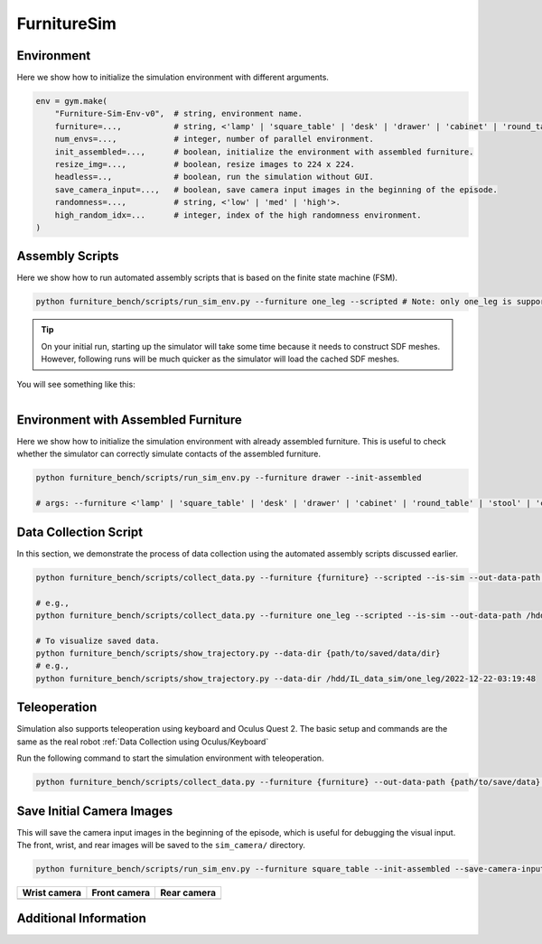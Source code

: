 FurnitureSim
============

Environment
~~~~~~~~~~~
Here we show how to initialize the simulation environment with different arguments.

.. code::

    env = gym.make(
        "Furniture-Sim-Env-v0",  # string, environment name.
        furniture=...,           # string, <'lamp' | 'square_table' | 'desk' | 'drawer' | 'cabinet' | 'round_table' | 'stool' | 'chair' | 'one_leg'>.
        num_envs=...,            # integer, number of parallel environment.
        init_assembled=...,      # boolean, initialize the environment with assembled furniture.
        resize_img=...,          # boolean, resize images to 224 x 224.
        headless=..,             # boolean, run the simulation without GUI.
        save_camera_input=...,   # boolean, save camera input images in the beginning of the episode.
        randomness=...,          # string, <'low' | 'med' | 'high'>.
        high_random_idx=...      # integer, index of the high randomness environment.
    )


Assembly Scripts
~~~~~~~~~~~~~~~~
Here we show how to run automated assembly scripts that is based on the finite state machine (FSM).

.. code:: bash

   python furniture_bench/scripts/run_sim_env.py --furniture one_leg --scripted # Note: only one_leg is supported for now.

.. tip::

    On your initial run, starting up the simulator will take some time because it needs to construct SDF meshes.
    However, following runs will be much quicker as the simulator will load the cached SDF meshes.

You will see something like this:

.. figure:: ../_static/images/assembly_script.gif
    :width: 50%
    :align: left
    :alt: Assembly script


Environment with Assembled Furniture
~~~~~~~~~~~~~~~~~~~~~~~~~~~~~~~~~~~~
Here we show how to initialize the simulation environment with already assembled furniture.
This is useful to check whether the simulator can correctly simulate contacts of the assembled furniture.

.. code:: bash

   python furniture_bench/scripts/run_sim_env.py --furniture drawer --init-assembled

   # args: --furniture <'lamp' | 'square_table' | 'desk' | 'drawer' | 'cabinet' | 'round_table' | 'stool' | 'chair' | 'one_leg'>

Data Collection Script
~~~~~~~~~~~~~~~~~~~~~~
In this section, we demonstrate the process of data collection using the automated assembly scripts discussed earlier.

.. code:: bash

   python furniture_bench/scripts/collect_data.py --furniture {furniture} --scripted --is-sim --out-data-path {path/to/output} --gpu-id {gpu_id} --headless # Make sure you mount the output data path to the docker container.

   # e.g.,
   python furniture_bench/scripts/collect_data.py --furniture one_leg --scripted --is-sim --out-data-path /hdd/IL_data_sim --gpu-id 0 --headless

   # To visualize saved data.
   python furniture_bench/scripts/show_trajectory.py --data-dir {path/to/saved/data/dir}
   # e.g.,
   python furniture_bench/scripts/show_trajectory.py --data-dir /hdd/IL_data_sim/one_leg/2022-12-22-03:19:48

Teleoperation
~~~~~~~~~~~~~

Simulation also supports teleoperation using keyboard and Oculus Quest 2.
The basic setup and commands are the same as the real robot :ref:`Data Collection using Oculus/Keyboard`

.. prerequisites::
    Prerequisites

    - :ref:`Setup Oculus Quest 2`

Run the following command to start the simulation environment with teleoperation.

.. code::

    python furniture_bench/scripts/collect_data.py --furniture {furniture} --out-data-path {path/to/save/data} --input-device oculus --is-sim


Save Initial Camera Images
~~~~~~~~~~~~~~~~~~~~~~~~~~
This will save the camera input images in the beginning of the episode, which is useful for debugging the visual input.
The front, wrist, and rear images will be saved to the ``sim_camera/`` directory.

.. code:: bash

   python furniture_bench/scripts/run_sim_env.py --furniture square_table --init-assembled --save-camera-input


.. |image1| image:: ../_static/images/wrist_sim.png
    :width: 215px
    :height: 120px
.. |image2| image:: ../_static/images/front_sim.png
    :width: 215px
    :height: 120px
.. |image3| image:: ../_static/images/rear_sim.png
    :width: 215px
    :height: 120px

+--------------+--------------+-------------+
| Wrist camera | Front camera | Rear camera |
+==============+==============+=============+
| |image1|     | |image2|     |  |image3|   |
+--------------+--------------+-------------+

Additional Information
~~~~~~~~~~~~~~~~~~~~~~
.. seealso::

    Isaac Gym provides a documentation along with the source code.
    Thus, run ``xdg-open $ISAAC_GYM_PATH/docs/index.html``.
    It will open the documentation on your browser that contains more information about concepts, API, and examples.
